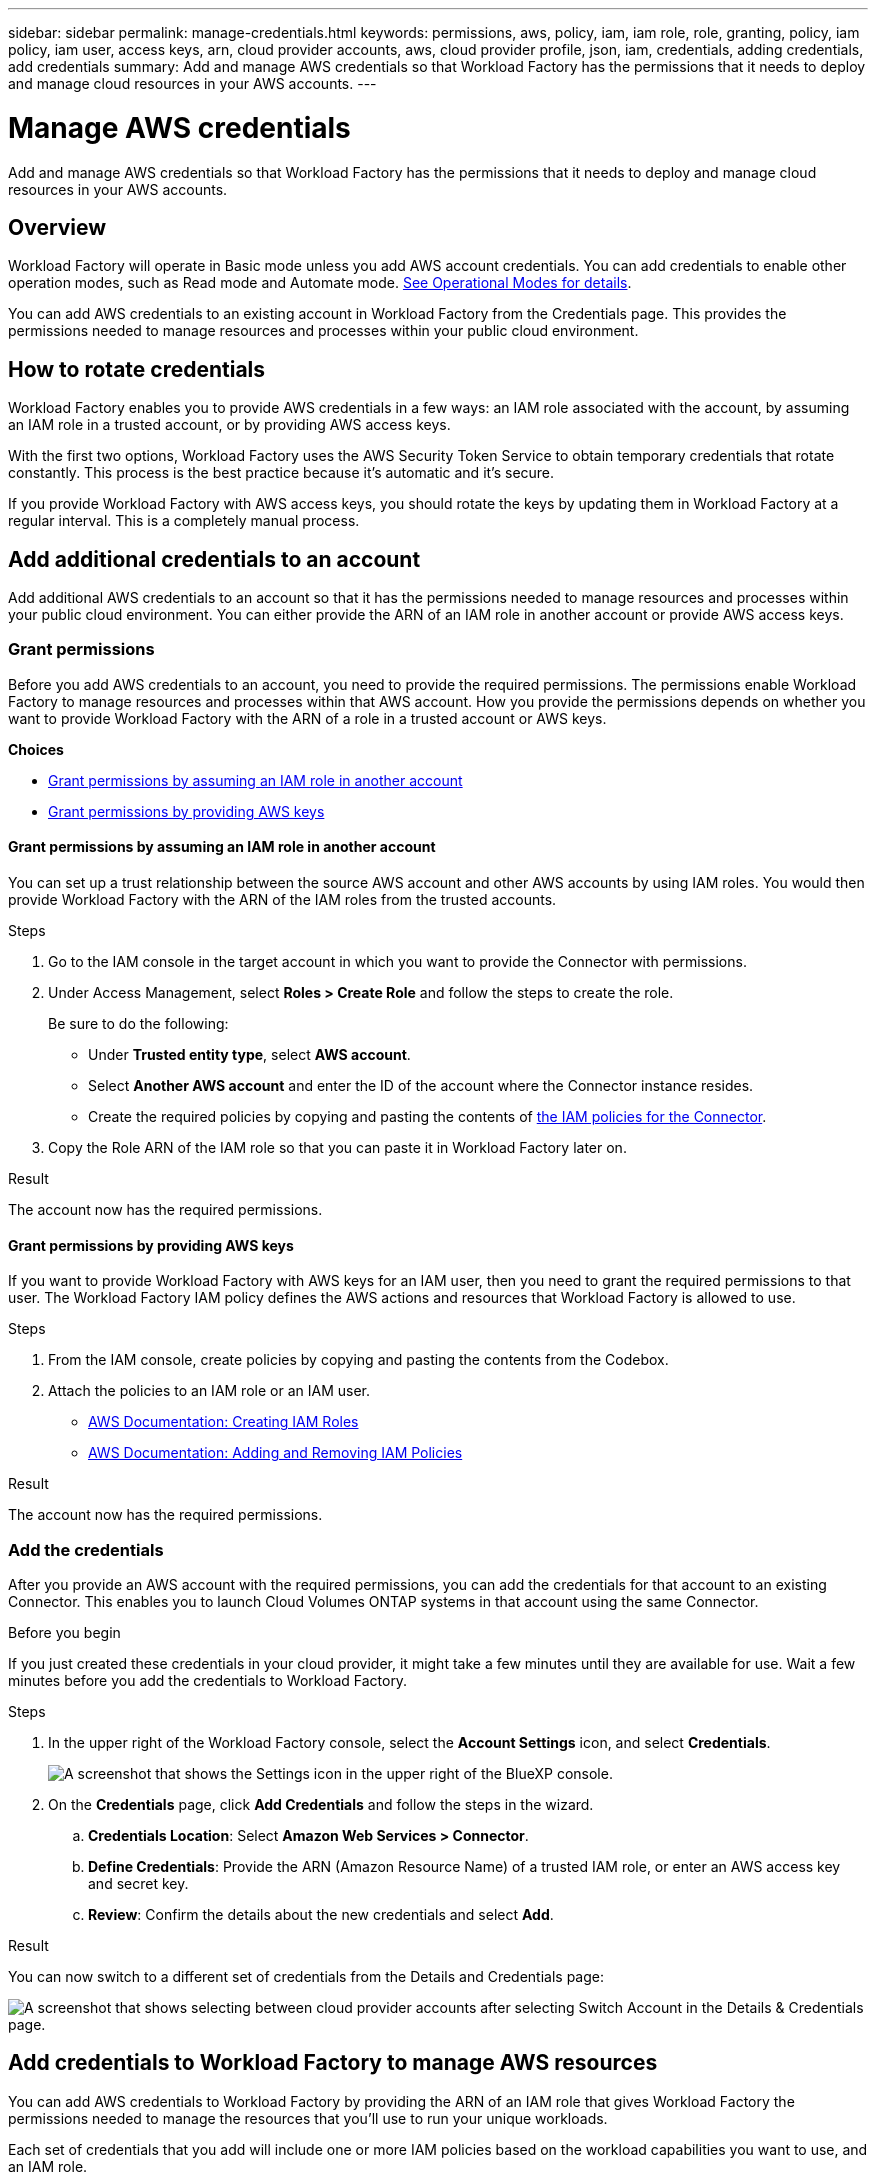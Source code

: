 ---
sidebar: sidebar
permalink: manage-credentials.html
keywords: permissions, aws, policy, iam, iam role, role, granting, policy, iam policy, iam user, access keys, arn, cloud provider accounts, aws, cloud provider profile, json, iam, credentials, adding credentials, add credentials
summary: Add and manage AWS credentials so that Workload Factory has the permissions that it needs to deploy and manage cloud resources in your AWS accounts.
---

= Manage AWS credentials
:hardbreaks:
:nofooter:
:icons: font
:linkattrs:
:imagesdir: ./media/

[.lead]
Add and manage AWS credentials so that Workload Factory has the permissions that it needs to deploy and manage cloud resources in your AWS accounts. 

== Overview

Workload Factory will operate in Basic mode unless you add AWS account credentials. You can add credentials to enable other operation modes, such as Read mode and Automate mode. link:operational-modes.html[See Operational Modes for details].

You can add AWS credentials to an existing account in Workload Factory from the Credentials page. This provides the permissions needed to manage resources and processes within your public cloud environment.

== How to rotate credentials

Workload Factory enables you to provide AWS credentials in a few ways: an IAM role associated with the account, by assuming an IAM role in a trusted account, or by providing AWS access keys.

With the first two options, Workload Factory uses the AWS Security Token Service to obtain temporary credentials that rotate constantly. This process is the best practice because it's automatic and it's secure.

If you provide Workload Factory with AWS access keys, you should rotate the keys by updating them in Workload Factory at a regular interval. This is a completely manual process.

== Add additional credentials to an account

Add additional AWS credentials to an account so that it has the permissions needed to manage resources and processes within your public cloud environment. You can either provide the ARN of an IAM role in another account or provide AWS access keys.

=== Grant permissions

Before you add AWS credentials to an account, you need to provide the required permissions. The permissions enable Workload Factory to manage resources and processes within that AWS account. How you provide the permissions depends on whether you want to provide Workload Factory with the ARN of a role in a trusted account or AWS keys.

*Choices*

* <<Grant permissions by assuming an IAM role in another account>>
* <<Grant permissions by providing AWS keys>>

==== Grant permissions by assuming an IAM role in another account

You can set up a trust relationship between the source AWS account and other AWS accounts by using IAM roles. You would then provide Workload Factory with the ARN of the IAM roles from the trusted accounts.

.Steps

. Go to the IAM console in the target account in which you want to provide the Connector with permissions.

. Under Access Management, select *Roles > Create Role* and follow the steps to create the role.
+
Be sure to do the following:

* Under *Trusted entity type*, select *AWS account*.
* Select *Another AWS account* and enter the ID of the account where the Connector instance resides.
* Create the required policies by copying and pasting the contents of link:reference-permissions-aws.html[the IAM policies for the Connector].

. Copy the Role ARN of the IAM role so that you can paste it in Workload Factory later on.

.Result

The account now has the required permissions.

==== Grant permissions by providing AWS keys

If you want to provide Workload Factory with AWS keys for an IAM user, then you need to grant the required permissions to that user. The Workload Factory IAM policy defines the AWS actions and resources that Workload Factory is allowed to use.

.Steps

. From the IAM console, create policies by copying and pasting the contents from the Codebox.

. Attach the policies to an IAM role or an IAM user.
+
* https://docs.aws.amazon.com/IAM/latest/UserGuide/id_roles_create.html[AWS Documentation: Creating IAM Roles^]
* https://docs.aws.amazon.com/IAM/latest/UserGuide/access_policies_manage-attach-detach.html[AWS Documentation: Adding and Removing IAM Policies^]

.Result

The account now has the required permissions. 

=== Add the credentials

After you provide an AWS account with the required permissions, you can add the credentials for that account to an existing Connector. This enables you to launch Cloud Volumes ONTAP systems in that account using the same Connector.

.Before you begin

If you just created these credentials in your cloud provider, it might take a few minutes until they are available for use. Wait a few minutes before you add the credentials to Workload Factory.

.Steps

. In the upper right of the Workload Factory console, select the *Account Settings* icon, and select *Credentials*.
+
image:screenshot_settings_icon.gif[A screenshot that shows the Settings icon in the upper right of the BlueXP console.]

. On the *Credentials* page, click *Add Credentials* and follow the steps in the wizard.

.. *Credentials Location*: Select *Amazon Web Services > Connector*.

.. *Define Credentials*: Provide the ARN (Amazon Resource Name) of a trusted IAM role, or enter an AWS access key and secret key.

.. *Review*: Confirm the details about the new credentials and select *Add*.

.Result

You can now switch to a different set of credentials from the Details and Credentials page:

image:screenshot_accounts_switch_aws.png[A screenshot that shows selecting between cloud provider accounts after selecting Switch Account in the Details & Credentials page.]

== Add credentials to Workload Factory to manage AWS resources

You can add AWS credentials to Workload Factory by providing the ARN of an IAM role that gives Workload Factory the permissions needed to manage the resources that you'll use to run your unique workloads. 

Each set of credentials that you add will include one or more IAM policies based on the workload capabilities you want to use, and an IAM role.

.Prerequisites

* You'll need to have credentials for your AWS account.
* something else...

.Steps

. In the Workload Factory console, select the *Account Settings* icon, and select *Credentials*.
+
image:screenshot-settings-icon.png[A screenshot that shows the Account Settings icon in the Workload Factory console.]

. On the *Credentials* page, click *Add credentials* and the Add credentials page is displayed.

. You can choose to add credential manually or by launching a CloudFormation stack.

Click *Add manually* and fill out three sections under Permissions configuration.

image:screenshot-add-permissions-manually.png[A screenshot showing the items that need to be defined manually for each set of credentials.]

=== Create the IAM policies

In this section you can choose which types of workload capabilities will be manageable as part of these credentials, and the permissions enabled for each workload. You'll need to copy the policy permissions for each workload from the Codebox and add them into the AWS Management Console within your account.

image:screenshot-create-policies.png[A screenshot showing which types of workload capabilities will be manageable as part of these credentials.]

.Steps

. Enable each of the workload capabilities that will be included in these credentials.

. For those workload capabilities that offer a variety of permissions (operate, view, etc.), select the types of permissions that will be available with these credentials.

. Open another browser instance and follow the steps outlined in the UI to add the the policies for each selected workload capability to the policy page in the AWS Management Console.

=== Create the IAM role

In this section you can choose which types of workload capabilities will be manageable as part of these credentials, and the permissions enabled for each workload. You'll need to copy the policy permissions for each workload from the Codebox and add them into the AWS Management Console within your account.

image:screenshot-create-policies.png[A screenshot showing which types of workload capabilities will be manageable as part of these credentials.]

Set up an IAM role that enables Workload Factory to assume the role.

.Steps

. Go to the IAM console in the target account.

. Under Access Management, select *Roles > Create Role* and follow the steps to create the role.
+
Be sure to do the following:

* Under *Trusted entity type*, select *AWS account*.
* Select *Another AWS account* and enter the ID of the Workload Factory SaaS: 933004784675
* Create a policy that includes the permissions required to create a Connector.

. Copy the Role ARN of the IAM role so that you can paste it in BlueXP in the next step.

.Result

The IAM role now has the required permissions. <<add-the-credentials-2,You can now add it to BlueXP>>.

=== Add the credentials

After you provide the IAM role with the required permissions, add the role ARN to Workload Factory.

.Before you begin

If you just created the IAM role, it might take a few minutes until they are available for use. Wait a few minutes before you add the credentials to Workload Factory.

.Steps

. In the Workload Factory console, select the *Account Settings* icon, and select *Credentials*.
+
image:screenshot-settings-icon.png[A screenshot that shows the Settings icon in the upper right of the Workload Factory console.]

. On the *Credentials* page, click *Add credentials* and follow the steps in the wizard.

.. *Credentials Location*: Select *Amazon Web Services > BlueXP*.

.. *Define Credentials*: Provide the ARN (Amazon Resource Name) of the IAM role.

.. *Review*: Confirm the details about the new credentials and select *Add*.

.Result

You can now use the credentials when creating a new Connector.

== Edit credentials

Edit your AWS credentials in BlueXP by changing the account type (AWS keys or assume role), by editing the name, or by updating the credentials themselves (the keys or the role ARN).

.Steps

. In the Workload Factory console, select the *Account Settings* icon, and select *Credentials*.

. On the *Credentials* page, select the action menu for a set of credentials and then select *Edit Credentials*.

. Make the required changes and then select *Apply*.

== Remove credentials

If you no longer need a set of credentials, you can delete them from Workload Factory. You can only delete credentials that aren't associated with a working environment.

.Steps

. In the Workload Factory console, select the *Account Settings* icon, and select *Credentials*.

. On the *Credentials* page, select the action menu for a set of credentials and then select *Remove*.

. Select *Remove* to confirm.